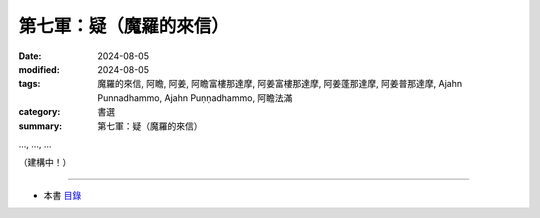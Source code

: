 =========================================
第七軍：疑（魔羅的來信）
=========================================

:date: 2024-08-05
:modified: 2024-08-05
:tags: 魔羅的來信, 阿瞻, 阿姜, 阿瞻富樓那達摩, 阿姜富樓那達摩, 阿姜蓬那達摩, 阿姜普那達摩, Ajahn Punnadhammo, Ajahn Puṇṇadhammo, 阿瞻法滿
:category: 書選
:summary: 第七軍：疑（魔羅的來信）


..., ..., ...

（建構中！）

------

- 本書 `目錄 <{filename}letters-from-mara%zh.rst>`_ 


..
  2024-08-05; create rst on 2024-08-05
